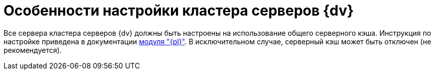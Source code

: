 = Особенности настройки кластера серверов {dv}

Все сервера кластера серверов {dv} должны быть настроены на использование общего серверного кэша. Инструкция по настройке приведена в документации xref:5.5.5@platform:admin:redis-cache.adoc[модуля "{pl}"]. В исключительном случае, серверный кэш может быть отключен (не рекомендуется).
